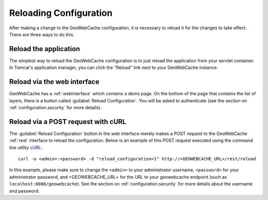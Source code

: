 .. _configuration.reload:

Reloading Configuration
=======================

After making a change to the GeoWebCache configuration, it is necessary to reload it for the changes to take effect.  There are three ways to do this.

Reload the application
----------------------

The simplest way to reload the GeoWebCache configuration is to just reload the application from your servlet container.  In Tomcat's application manager, you can click the "Reload" link next to your GeoWebCache instance.

Reload via the web interface
----------------------------

GeoWebCache has a :ref:`webinterface` which contains a demo page.  On the bottom of the page that contains the list of layers, there is a button called :guilabel:`Reload Configuration`.  You will be asked to authenticate (see the section on :ref:`configuration.security` for more details).

Reload via a POST request with cURL
-----------------------------------

The :guilabel:`Reload Configuration` button in the web interface merely makes a POST request to the GeoWebCache :ref:`rest` interface to reload the configuration.  Below is an example of this POST request executed using the command line utility `cURL <http://curl.haxx.se/>`_::

  curl -u <admin>:<password> -d "reload_configuration=1" http://<GEOWEBCACHE_URL>/rest/reload

In this example, please make sure to change the ``<admin>`` to your administrator username, ``<password>`` for your administrator password, and <GEOWEBCACHE_URL> for the URL to your geowebcache endpoint (such as ``localhost:8080/geowebcache``).  See the section on :ref:`configuration.security` for more details about the username and password.

